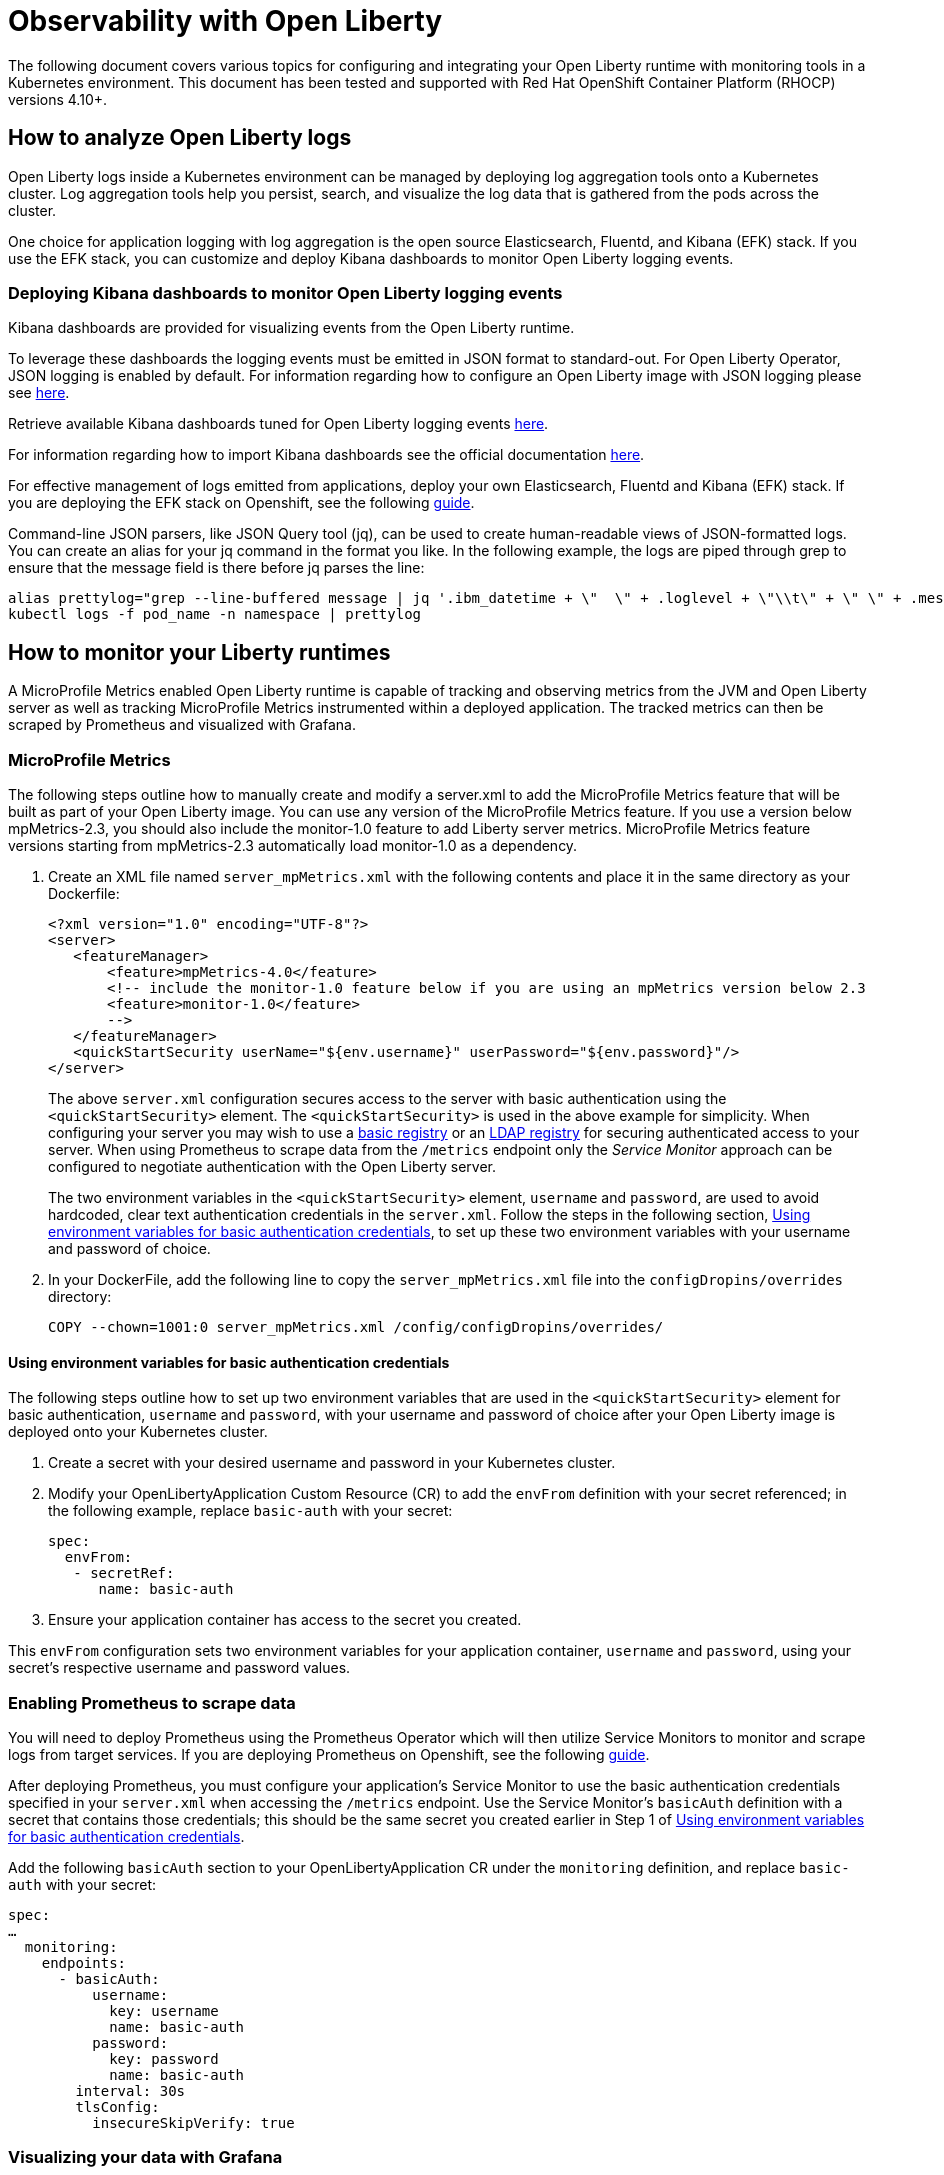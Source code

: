 = Observability with Open Liberty

The following document covers various topics for configuring and integrating your Open Liberty runtime with monitoring tools in a Kubernetes environment. This document has been tested and supported with Red Hat OpenShift Container Platform (RHOCP) versions 4.10+.

== How to analyze Open Liberty logs

Open Liberty logs inside a Kubernetes environment can be managed by deploying log aggregation tools onto a Kubernetes cluster. Log aggregation tools help you persist, search, and visualize the log data that is gathered from the pods across the cluster. 

One choice for application logging with log aggregation is the open source Elasticsearch, Fluentd, and Kibana (EFK) stack. If you use the EFK stack, you can customize and deploy Kibana dashboards to monitor Open Liberty logging events.

=== Deploying Kibana dashboards to monitor Open Liberty logging events

Kibana dashboards are provided for visualizing events from the Open Liberty runtime.

To leverage these dashboards the logging events must be emitted in JSON format to standard-out. For Open Liberty Operator, JSON logging is enabled by default. For information regarding how to configure an Open Liberty image with JSON logging please see link:++https://github.com/OpenLiberty/ci.docker#logging++[here].

Retrieve available Kibana dashboards tuned for Open Liberty logging events link:++https://github.com/OpenLiberty/open-liberty-operator/tree/main/deploy/dashboards/logging++[here].

For information regarding how to import Kibana dashboards see the official documentation link:++https://www.elastic.co/guide/en/kibana/5.6/loading-a-saved-dashboard.html++[here].

For effective management of logs emitted from applications, deploy your own Elasticsearch, Fluentd and Kibana (EFK) stack. If you are deploying the EFK stack on Openshift, see the following link:openshift-logging.adoc[guide].

Command-line JSON parsers, like JSON Query tool (jq), can be used to create human-readable views of JSON-formatted logs. You can create an alias for your jq command in the format you like. In the following example, the logs are piped through grep to ensure that the message field is there before jq parses the line:

[source,sh]
----
alias prettylog="grep --line-buffered message | jq '.ibm_datetime + \"  \" + .loglevel + \"\\t\" + \" \" + .message' -r"
kubectl logs -f pod_name -n namespace | prettylog
----

== How to monitor your Liberty runtimes

A MicroProfile Metrics enabled Open Liberty runtime is capable of tracking and observing metrics from the JVM and Open Liberty server as well as tracking MicroProfile Metrics instrumented within a deployed application. The tracked metrics can then be scraped by Prometheus and visualized with Grafana.

=== MicroProfile Metrics

The following steps outline how to manually create and modify a server.xml to add the MicroProfile Metrics feature that will be built as part of your Open Liberty image. You can use any version of the MicroProfile Metrics feature. If you use a version below mpMetrics-2.3, you should also include the monitor-1.0 feature to add Liberty server metrics. MicroProfile Metrics feature versions starting from mpMetrics-2.3 automatically load monitor-1.0 as a dependency.

. Create an XML file named `server_mpMetrics.xml` with the following contents and place it in the same directory as your Dockerfile:
+
[source,xml]
----
<?xml version="1.0" encoding="UTF-8"?>
<server>
   <featureManager>
       <feature>mpMetrics-4.0</feature>
       <!-- include the monitor-1.0 feature below if you are using an mpMetrics version below 2.3
       <feature>monitor-1.0</feature> 
       --> 
   </featureManager>
   <quickStartSecurity userName="${env.username}" userPassword="${env.password}"/>
</server>
----
+
The above `server.xml` configuration secures access to the server with basic authentication using the `<quickStartSecurity>` element. The `<quickStartSecurity>` is used in the above example for simplicity. When configuring your server you may wish to use a link:++https://www.ibm.com/support/knowledgecenter/en/SSEQTP_liberty/com.ibm.websphere.wlp.doc/ae/twlp_sec_basic_registry.html++[basic registry] or an link:++https://www.ibm.com/support/knowledgecenter/en/SSEQTP_liberty/com.ibm.websphere.wlp.doc/ae/twlp_sec_ldap.html++[LDAP registry] for securing authenticated access to your server. When using Prometheus to scrape data from the `/metrics` endpoint only the _Service Monitor_ approach can be configured to negotiate authentication with the Open Liberty server.

+
The two environment variables in the `<quickStartSecurity>` element, `username` and `password`, are used to avoid hardcoded, clear text authentication credentials in the `server.xml`. Follow the steps in the following section, <<Using environment variables for basic authentication credentials>>, to set up these two environment variables with your username and password of choice.

. In your DockerFile, add the following line to copy the `server_mpMetrics.xml` file into the `configDropins/overrides` directory:
+
[source,Dockerfile]
----
COPY --chown=1001:0 server_mpMetrics.xml /config/configDropins/overrides/
----

==== Using environment variables for basic authentication credentials

The following steps outline how to set up two environment variables that are used in the `<quickStartSecurity>` element for basic authentication, `username` and `password`, with your username and password of choice after your Open Liberty image is deployed onto your Kubernetes cluster. 

. Create a secret with your desired username and password in your Kubernetes cluster.
. Modify your OpenLibertyApplication Custom Resource (CR) to add the `envFrom` definition with your secret referenced; in the following example, replace `basic-auth` with your secret:
+
[source,yaml]
----
spec:
  envFrom:
   - secretRef:
      name: basic-auth
----
+
. Ensure your application container has access to the secret you created.

This `envFrom` configuration sets two environment variables for your application container, `username` and `password`,  using your secret's respective username and password values. 


=== Enabling Prometheus to scrape data


You will need to deploy Prometheus using the Prometheus Operator which will then utilize Service Monitors to monitor and scrape logs from target services. If you are deploying Prometheus on Openshift, see the following link:openshift-monitoring.adoc[guide].


After deploying Prometheus, you must configure your application's Service Monitor to use the basic authentication credentials specified in your `server.xml` when accessing the `/metrics` endpoint. Use the Service Monitor's `basicAuth` definition with a secret that contains those credentials; this should be the same secret you created earlier in Step 1 of <<Using environment variables for basic authentication credentials>>.

Add the following `basicAuth` section to your OpenLibertyApplication CR under the `monitoring` definition, and replace `basic-auth` with your secret:
[source,yaml]
----
spec:
…
  monitoring:
    endpoints:
      - basicAuth:
          username:
            key: username
            name: basic-auth
          password:
            key: password
            name: basic-auth
        interval: 30s
        tlsConfig:
          insecureSkipVerify: true
----


=== Visualizing your data with Grafana


There are IBM provided Grafana dashboards that leverage metrics from the JVM as well as from the Open Liberty runtime.  If you are deploying Grafana on Openshift, see the following link:openshift-monitoring.adoc[guide].

Sample Open Liberty Grafana dashboards are available for servers using either mpMetrics-1.x or mpMetrics-2.x link:++https://github.com/OpenLiberty/open-liberty-operator/tree/main/deploy/dashboards/metrics++[here]. Look in the featureManager section of the server.xml for either the mpMetrics feature or the umbrella microProfile feature to determine which dashboard to use.

.Features
|===
|Umbrella Feature |  mpMetrics Feature | Dashboard
|microProfile-1.2 - microProfile 2.2 |mpMetrics-1.x|ibm-websphere-liberty-grafana-dashboard.json
|microProfile-3.0 |mpMetrics-2.x|       ibm-websphere-liberty-grafana-dashboard-metrics-2.0.json
|===

== How to use health info with service orchestrator


MicroProfile Health allows services to report their readiness and liveness statuses (i.e UP if it is ready or alive and DOWN if its not ready/alive) through two endpoints. The Health data will be available on the `/health/live` and `/health/ready` endpoints for the liveness checks and for the readiness checks, respectively.
Readiness check allows third party services to know if the service is ready to process requests or not. e.g., dependency checks, such as database connections, application initialization, etc.
Liveness check allows third party services to determine if the service is running. This means that if this procedure fails the service can be discarded (terminated, shutdown). It reports an individual service's status at the endpoints and indicates the overall status as UP if all the services are UP. A service orchestrator can then use these health check statuses to make decisions.


=== MicroProfile Health

 The following steps outline how to manually create and modify a server.xml to add the MicroProfile Health feature that will be built as part of your Open Liberty image. 

Configure the MicroProfile Health feature in your server.xml:


. Create an XML file named `server_mpHealth.xml`, with the following contents and place it in the same directory as your DockerFile:
+
[source,xml]
----
<?xml version="1.0" encoding="UTF-8"?>
<server>
   <featureManager>
       <feature>mpHealth-4.0</feature>
   </featureManager>
</server>
----


. In your DockerFile, add the following line to copy the `server_mpHealth.xml` file into the `configDropins/overrides` directory:
+
[source,Dockerfile]
----
COPY --chown=1001:0 server_mpHealth.xml /config/configDropins/overrides/
----


== Configure the Kubernetes Liveness, Readiness, and Startup Probes to use the MicroProfile Health REST Endpoints


Kubernetes provides liveness, readiness, and startup probes that are used to check the health of your containers. These probes can check certain files in your containers, check a TCP socket, make HTTP requests, or protect slow starting containers.

Configure the readiness, liveness, and startup probes' fields to point to the MicroProfile Health REST endpoints. MicroProfile Health versions starting from mpHealth-3.1 include the addition of Kubernetes startup probes. 

=== For mpHealth-2.x


Modify the readiness and liveness probes' fields, if not configured, to point to the MicroProfile Health REST endpoints, in the OpenLibertyApplication Custom Resource (CR) for the link:++https://github.com/application-stacks/runtime-component-operator/blob/main/doc/user-guide-v1beta2.adoc++[Runtime Component Operator v0.8.0+]:


[source,yaml]
----
spec:
  applicationImage:
  ...
  probes:
    liveness:
      failureThreshold: 12
      httpGet:
        path: /health/ready
        port: 9443
        scheme: HTTPS
      initialDelaySeconds: 30
      periodSeconds: 2
      timeoutSeconds: 10
    readiness:
      failureThreshold: 12
      httpGet:
        path: /health/live
        port: 9443
        scheme: HTTPS
      initialDelaySeconds: 30
      periodSeconds: 2
      timeoutSeconds: 10
...
----

=== For mpHealth-3.1+


Modify the startup probe's fields, if not configured, to point to the MicroProfile Health REST endpoints, in the OpenLibertyApplication Custom Resource (CR):


[source,yaml]
----
spec:
  applicationImage:
  ...
  probes:
    startup:
      failureThreshold: 12
      httpGet:
        path: /health/started
        port: 9443
        scheme: HTTPS
      initialDelaySeconds: 30
      periodSeconds: 2
      timeoutSeconds: 10
...
----

== Enable storage for serviceability

Using the operator, you can enable the serviceability definition in your OpenLibertyApplication Custom Resource to create a PersistentVolumeClaim so that the logs from your application go to a single storage. Your cluster must either be configured to automatically bind the PersistentVolumeClaim to a PersistentVolume or you must bind it manually.

The `serviceability.size` definition in the following example will automatically create a PersistentVolumeClaim with the specified size and is shared between all pods of the OpenLibertyApplication instance. For more information on the serviceability definition provided by the operator, please see the following link:++https://github.com/OpenLiberty/open-liberty-operator/blob/main/doc/user-guide.adoc#storage-for-serviceability++[user guide].

Add the `serviceability.size` definition in your OpenLibertyApplication Custom Resource; the PersistentVolumeClaim should be created with the name `<application_name>-serviceability`:

[source,yaml]
----
spec:
  applicationImage:
  ...
  serviceability:
    size: 1Gi
----
